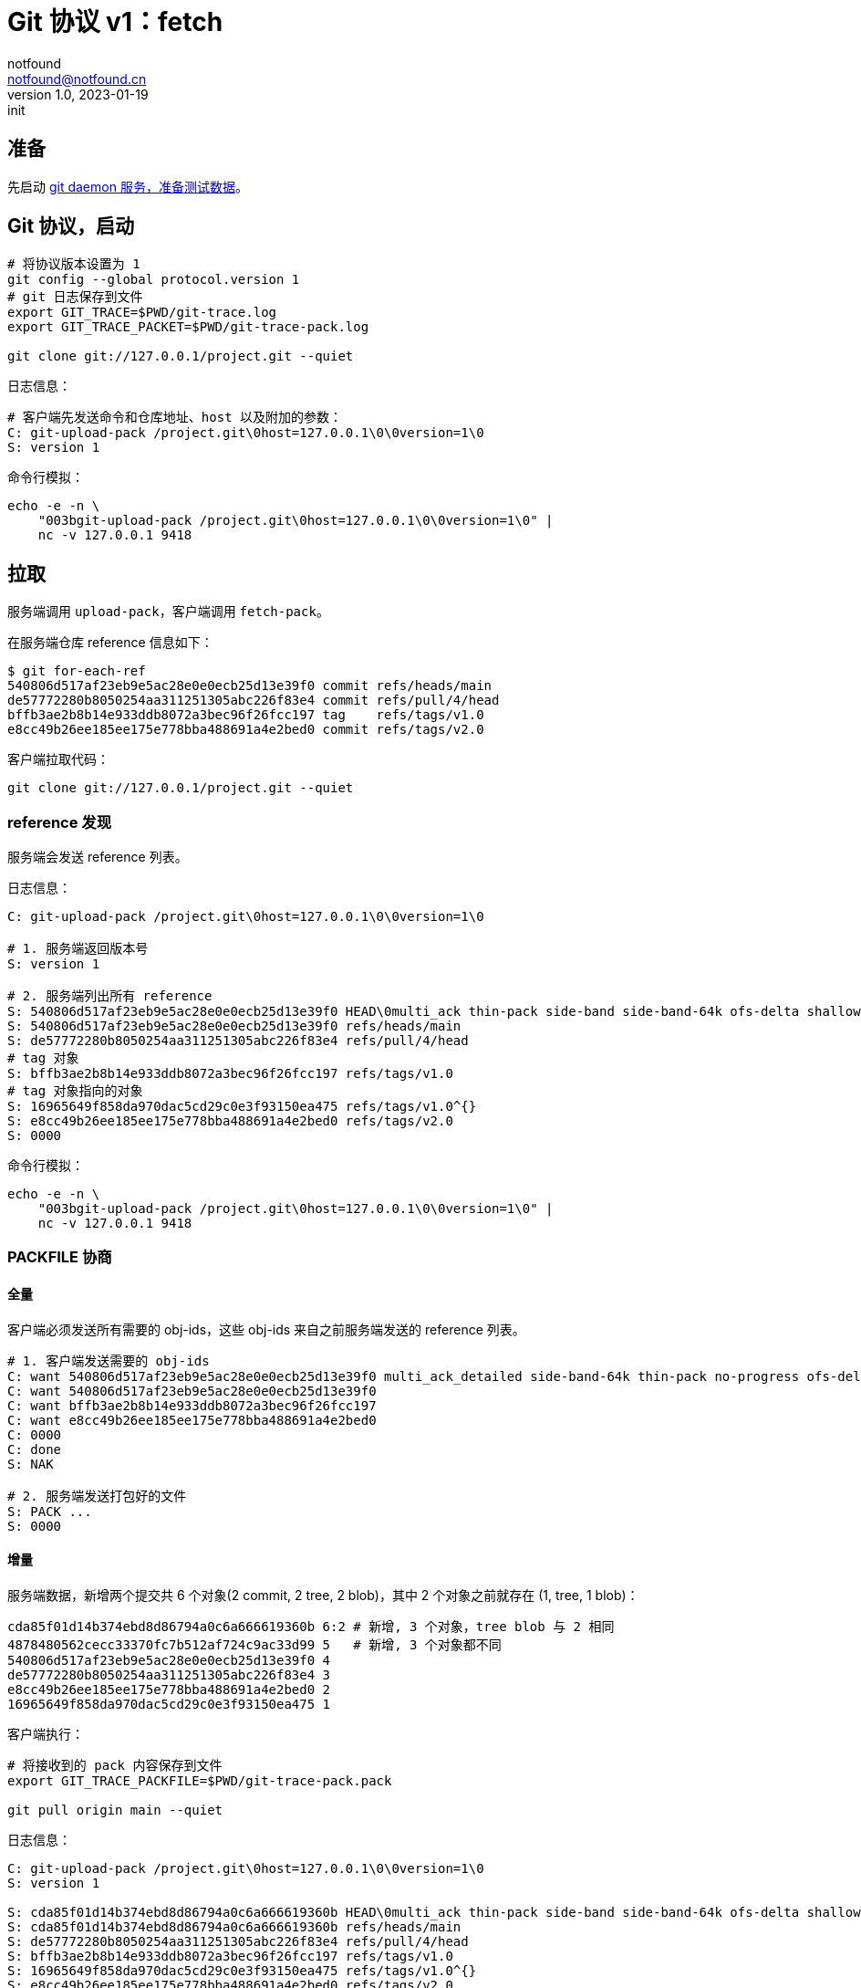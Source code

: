 = Git 协议 v1：fetch
notfound <notfound@notfound.cn>
1.0, 2023-01-19: init

:page-slug: git-protocol-pack-fetch
:page-category: git

== 准备

先启动 link:/posts/git-daemon/[git daemon 服务，准备测试数据]。

== Git 协议，启动

[source,bash]
----
# 将协议版本设置为 1
git config --global protocol.version 1
# git 日志保存到文件
export GIT_TRACE=$PWD/git-trace.log
export GIT_TRACE_PACKET=$PWD/git-trace-pack.log

git clone git://127.0.0.1/project.git --quiet
----

日志信息：

[source,text]
----
# 客户端先发送命令和仓库地址、host 以及附加的参数：
C: git-upload-pack /project.git\0host=127.0.0.1\0\0version=1\0
S: version 1
----

命令行模拟：

[source,bash]
----
echo -e -n \
    "003bgit-upload-pack /project.git\0host=127.0.0.1\0\0version=1\0" |
    nc -v 127.0.0.1 9418
----

== 拉取

服务端调用 `upload-pack`，客户端调用 `fetch-pack`。

在服务端仓库 reference 信息如下：

[source,text]
----
$ git for-each-ref 
540806d517af23eb9e5ac28e0e0ecb25d13e39f0 commit	refs/heads/main
de57772280b8050254aa311251305abc226f83e4 commit	refs/pull/4/head
bffb3ae2b8b14e933ddb8072a3bec96f26fcc197 tag	refs/tags/v1.0
e8cc49b26ee185ee175e778bba488691a4e2bed0 commit	refs/tags/v2.0
----

客户端拉取代码：

[source,bash]
----
git clone git://127.0.0.1/project.git --quiet
----

=== reference 发现

服务端会发送 reference 列表。

日志信息：

[source,text]
----
C: git-upload-pack /project.git\0host=127.0.0.1\0\0version=1\0

# 1. 服务端返回版本号
S: version 1

# 2. 服务端列出所有 reference
S: 540806d517af23eb9e5ac28e0e0ecb25d13e39f0 HEAD\0multi_ack thin-pack side-band side-band-64k ofs-delta shallow deepen-since deepen-not deepen-relative no-progress include-tag multi_ack_detailed symref=HEAD:refs/heads/main object-format=sha1 agent=git/2.39.1
S: 540806d517af23eb9e5ac28e0e0ecb25d13e39f0 refs/heads/main
S: de57772280b8050254aa311251305abc226f83e4 refs/pull/4/head
# tag 对象
S: bffb3ae2b8b14e933ddb8072a3bec96f26fcc197 refs/tags/v1.0
# tag 对象指向的对象
S: 16965649f858da970dac5cd29c0e3f93150ea475 refs/tags/v1.0^{}
S: e8cc49b26ee185ee175e778bba488691a4e2bed0 refs/tags/v2.0
S: 0000
----

命令行模拟：

[source,bash]
----
echo -e -n \
    "003bgit-upload-pack /project.git\0host=127.0.0.1\0\0version=1\0" |
    nc -v 127.0.0.1 9418
----

=== PACKFILE 协商

==== 全量

客户端必须发送所有需要的 obj-ids，这些 obj-ids 来自之前服务端发送的 reference 列表。

[source,text]
----
# 1. 客户端发送需要的 obj-ids
C: want 540806d517af23eb9e5ac28e0e0ecb25d13e39f0 multi_ack_detailed side-band-64k thin-pack no-progress ofs-delta deepen-since deepen-not agent=git/2.39.1
C: want 540806d517af23eb9e5ac28e0e0ecb25d13e39f0
C: want bffb3ae2b8b14e933ddb8072a3bec96f26fcc197
C: want e8cc49b26ee185ee175e778bba488691a4e2bed0
C: 0000
C: done
S: NAK

# 2. 服务端发送打包好的文件
S: PACK ...
S: 0000
----

==== 增量

服务端数据，新增两个提交共 6 个对象(2 commit, 2 tree, 2 blob)，其中 2 个对象之前就存在 (1, tree, 1 blob)：

[source,bash]
----
cda85f01d14b374ebd8d86794a0c6a666619360b 6:2 # 新增, 3 个对象，tree blob 与 2 相同
4878480562cecc33370fc7b512af724c9ac33d99 5   # 新增, 3 个对象都不同
540806d517af23eb9e5ac28e0e0ecb25d13e39f0 4
de57772280b8050254aa311251305abc226f83e4 3
e8cc49b26ee185ee175e778bba488691a4e2bed0 2
16965649f858da970dac5cd29c0e3f93150ea475 1
----

客户端执行：

[source,bash]
----
# 将接收到的 pack 内容保存到文件
export GIT_TRACE_PACKFILE=$PWD/git-trace-pack.pack

git pull origin main --quiet
----

日志信息：

[source,text]
----
C: git-upload-pack /project.git\0host=127.0.0.1\0\0version=1\0
S: version 1

S: cda85f01d14b374ebd8d86794a0c6a666619360b HEAD\0multi_ack thin-pack side-band side-band-64k ofs-delta shallow deepen-since deepen-not deepen-relative no-progress include-tag multi_ack_detailed symref=HEAD:refs/heads/main object-format=sha1 agent=git/2.39.1
S: cda85f01d14b374ebd8d86794a0c6a666619360b refs/heads/main
S: de57772280b8050254aa311251305abc226f83e4 refs/pull/4/head
S: bffb3ae2b8b14e933ddb8072a3bec96f26fcc197 refs/tags/v1.0
S: 16965649f858da970dac5cd29c0e3f93150ea475 refs/tags/v1.0^{}
S: e8cc49b26ee185ee175e778bba488691a4e2bed0 refs/tags/v2.0
S: 0000

C: want cda85f01d14b374ebd8d86794a0c6a666619360b multi_ack_detailed side-band-64k thin-pack no-progress ofs-delta deepen-since deepen-not agent=git/2.39.1
C: 0000
# 客户端拥有的 obj-ids, multi_ack 模式下，一次最多发送 32 个 have
C: have 540806d517af23eb9e5ac28e0e0ecb25d13e39f0
C: have de57772280b8050254aa311251305abc226f83e4
C: have 16965649f858da970dac5cd29c0e3f93150ea475
C: done

# 服务端响应公共的 obj-ids
S: ACK 540806d517af23eb9e5ac28e0e0ecb25d13e39f0 common
S: ACK de57772280b8050254aa311251305abc226f83e4 common
S: ACK 16965649f858da970dac5cd29c0e3f93150ea475 common
S: ACK 16965649f858da970dac5cd29c0e3f93150ea475

S: PACK ...
S: 0000
----

packfile 实现了增量打包，仅发送了 6 个对象中的 4 个：

[source,bash]
----
# 创建空仓库
git init test
cp  git-trace-pack.pack
# 解包
git unpack-objects < git-trace-pack.pack
# 查看解包后的对象
find .git/objects/ -type f 
# 6:2 中的commit
# .git/objects/cd/a85f01d14b374ebd8d86794a0c6a666619360b
# 5 中的 tree
# .git/objects/99/4bf844334755119151790c76c8bde9c7047531
# 5 中的 blob
# .git/objects/ca/cae1a31c82c801edbdf1e73bf1f7abcd513c77
# 5 中的 commit
# .git/objects/48/78480562cecc33370fc7b512af724c9ac33d99
----

== 参考

* git help protocol-pack
* git help daemon
